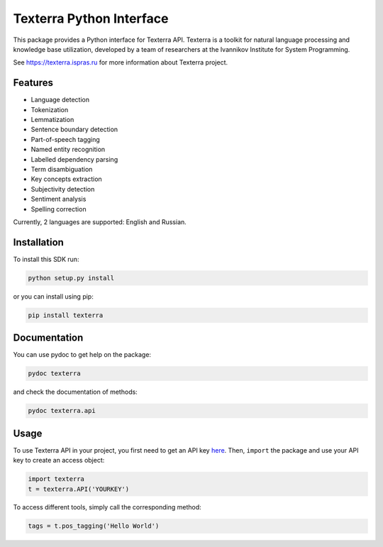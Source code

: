 Texterra Python Interface
=========================

This package provides a Python interface for Texterra API.
Texterra is a toolkit for natural language processing and knowledge base utilization,
developed by a team of researchers at the Ivannikov Institute for System Programming.

See https://texterra.ispras.ru for more information about Texterra project.


Features
--------

* Language detection
* Tokenization
* Lemmatization
* Sentence boundary detection
* Part-of-speech tagging
* Named entity recognition
* Labelled dependency parsing
* Term disambiguation
* Key concepts extraction
* Subjectivity detection
* Sentiment analysis
* Spelling correction

Currently, 2 languages are supported: English and Russian.


Installation
------------

To install this SDK run:

.. code:: bash

    python setup.py install

or you can install using pip:

.. code:: bash

    pip install texterra


Documentation
-------------

You can use pydoc to get help on the package:

.. code:: bash

    pydoc texterra

and check the documentation of methods:

.. code:: bash

    pydoc texterra.api


Usage
-----

To use Texterra API in your project, you first need to get an API key `here <https://api.ispras.ru/products>`_.
Then, ``import`` the package and use your API key to create an access object:

.. code:: python

    import texterra
    t = texterra.API('YOURKEY')

To access different tools, simply call the corresponding method:

.. code:: python

    tags = t.pos_tagging('Hello World')


